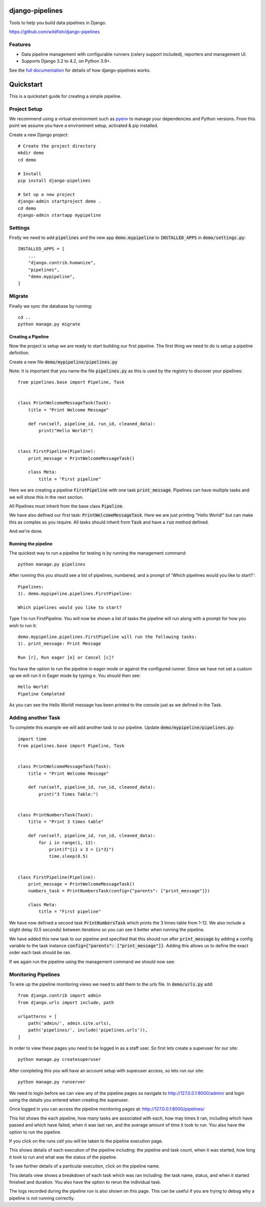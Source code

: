 ================
django-pipelines
================

Tools to help you build data pipelines in Django.

https://github.com/wildfish/django-pipelines

.. image:: https://github.com/wildfish/django-pipelines/actions/workflows/build.yml/badge.svg
    :target: https://github.com/wildfish/django-pipelines

.. image:: https://codecov.io/gh/wildfish/django-pipelines/branch/main/graph/badge.svg
  :target: https://codecov.io/gh/wildfish/django-pipelines

.. image:: https://badge.fury.io/py/django-pipelines.svg
    :target: https://pypi.python.org/pypi/django-pipelines/

.. image:: https://img.shields.io/pypi/pyversions/django-pipelines.svg
    :target: https://pypi.python.org/pypi/django-pipelines/
Features
========

* Data pipeline management with configurable runners (celery support included), reporters and management UI.
* Supports Django 3.2 to 4.2, on Python 3.9+.

See the `full documentation <https://django-pipelines.readthedocs.io>`_ for details
of how django-pipelines works.


.. inclusion-quickstart-do-not-remove

==========
Quickstart
==========

This is a quickstart guide for creating a simple pipeline.

Project Setup
=============

We recommend using a virtual environment such as `pyenv <https://github.com/pyenv/pyenv>`_ to manage your
dependencies and Python versions. From this point we assume you have a environment setup, activated & pip installed.

Create a new Django project::

    # Create the project directory
    mkdir demo
    cd demo

    # Install
    pip install django-pipelines

    # Set up a new project
    django-admin startproject demo .
    cd demo
    django-admin startapp mypipeline


Settings
========
Firstly we need to add :code:`pipelines` and the new app :code:`demo.mypipeline` to :code:`INSTALLED_APPS` in :code:`demo/settings.py`::

    INSTALLED_APPS = [
        ...
        "django.contrib.humanize",
        "pipelines",
        "demo.mypipeline",
    ]


Migrate
=======
Finally we sync the database by running::

    cd ..
    python manage.py migrate


Creating a Pipeline
-------------------

Now the project is setup we are ready to start building our first pipeline.
The first thing we need to do is setup a pipeline definition.

Create a new file :code:`demo/mypipeline/pipelines.py`

Note: It is important that you name the file :code:`pipelines.py` as this is used by the registry to discover your pipelines::

    from pipelines.base import Pipeline, Task


    class PrintWelcomeMessageTask(Task):
        title = "Print Welcome Message"

        def run(self, pipeline_id, run_id, cleaned_data):
            print("Hello World!")


    class FirstPipeline(Pipeline):
        print_message = PrintWelcomeMessageTask()

        class Meta:
            title = "First pipeline"

Here we are creating a pipeline :code:`FirstPipeline` with one task :code:`print_message`.   Pipelines can
have multiple tasks and we will show this in the next section.

All Pipelines must inherit from the base class :code:`Pipeline`.

We have also defined our first task: :code:`PrintWelcomeMessageTask`.  Here we are just printing "Hello World!" but
can make this as complex as you require.  All tasks should inherit from :code:`Task` and have a :code:`run` method defined.

And we're done.

Running the pipeline
---------------------
The quickest way to run a pipeline for testing is by running the management command::

    python manage.py pipelines

After running this you should see a list of pipelines, numbered, and a prompt of 'Which pipelines would you like to start?'::

    Pipelines:
    1). demo.mypipeline.pipelines.FirstPipeline:

    Which pipelines would you like to start?

Type 1 to run FirstPipeline.  You will now be shown a list of tasks the pipeline will run along with a prompt for how you wish to run it::

    demo.mypipeline.pipelines.FirstPipeline will run the following tasks:
    1). print_message: Print Message

    Run [r], Run eager [e] or Cancel [c]?

You have the option to run the pipeline in eager mode or against the configured runner.
Since we have not set a custom up we will run it in Eager mode by typing e.  You should then see::

    Hello World!
    Pipeline Completed

As you can see the Hello World! message has been printed to the console just as we defined in the Task.

Adding another Task
===================

To complete this example we will add another task to our pipeline.  Update :code:`demo/mypipeline/pipelines.py`::

    import time
    from pipelines.base import Pipeline, Task


    class PrintWelcomeMessageTask(Task):
        title = "Print Welcome Message"

        def run(self, pipeline_id, run_id, cleaned_data):
            print("3 Times Table:")


    class PrintNumbersTask(Task):
        title = "Print 3 times table"

        def run(self, pipeline_id, run_id, cleaned_data):
            for i in range(1, 13):
                print(f"{i} x 3 = {i*3}")
                time.sleep(0.5)


    class FirstPipeline(Pipeline):
        print_message = PrintWelcomeMessageTask()
        numbers_task = PrintNumbersTask(config={"parents": ["print_message"]})

        class Meta:
            title = "First pipeline"

We have now defined a second task :code:`PrintNumbersTask` which prints the 3 times table from 1-12.
We also include a slight delay (0.5 seconds) between iterations so you can see it better when running the pipeline.

We have added this new task to our pipeline and specified that this should run after :code:`print_message` by adding
a config variable to the task instance :code:`config={"parents": ["print_message"]}`.  Adding this allows us to define
the exact order each task should be ran.

If we again run the pipeline using the management command we should now see:

.. image:: _images/quickstart_pipelines_command.gif
   :alt: Demo Command


Monitoring Pipelines
====================

To wire up the pipeline monitoring views we need to add them to the urls file.  In :code:`demo/urls.py` add::

    from django.contrib import admin
    from django.urls import include, path

    urlpatterns = [
        path('admin/', admin.site.urls),
        path('pipelines/', include('pipelines.urls')),
    ]


In order to view these pages you need to be logged in as a staff user.  So first lets create a superuser for our site::

    python manage.py createsuperuser

After completing this you will have an account setup with superuser access, so lets run our site::

    python manage.py runserver

We need to login before we can view any of the pipeline pages so navigate to http://127.0.0.1:8000/admin/ and login
using the details you entered when creating the superuser.

Once logged in you can access the pipeline monitoring pages at: http://127.0.0.1:8000/pipelines/

.. image:: _images/quickstart_pipelines.png
   :alt: Pipeline List

This list shows the each pipeline, how many tasks are associated with each, how may times it ran, including which
have passed and which have failed, when it was last ran, and the average amount of time it took to run.
You also have the option to run the pipeline.

If you click on the runs cell you will be taken to the pipeline execution page.

.. image:: _images/quickstart_pipeline_executions.png
   :alt: Pipeline Execution List

This shows details of each execution of the pipeline including: the pipeline and task count, when it was started,
how long it took to run and what was the status of the pipeline.

To see further details of a particular execution, click on the pipeline name.

.. image:: _images/quickstart_pipeline_results.png
   :alt: Pipeline Result Details

This details view shows a breakdown of each task which was ran including: the task name, status, and when it
started finished and duration.  You also have the option to rerun the individual task.

The logs recorded during the pipeline run is also shown on this page.  This can be useful if you are trying to
debug why a pipeline is not running correctly.

.. inclusion-quickstart-end-do-not-remove